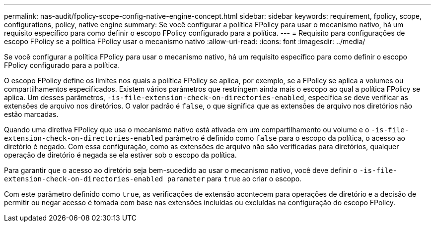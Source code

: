 ---
permalink: nas-audit/fpolicy-scope-config-native-engine-concept.html 
sidebar: sidebar 
keywords: requirement, fpolicy, scope, configurations, policy, native engine 
summary: Se você configurar a política FPolicy para usar o mecanismo nativo, há um requisito específico para como definir o escopo FPolicy configurado para a política. 
---
= Requisito para configurações de escopo FPolicy se a política FPolicy usar o mecanismo nativo
:allow-uri-read: 
:icons: font
:imagesdir: ../media/


[role="lead"]
Se você configurar a política FPolicy para usar o mecanismo nativo, há um requisito específico para como definir o escopo FPolicy configurado para a política.

O escopo FPolicy define os limites nos quais a política FPolicy se aplica, por exemplo, se a FPolicy se aplica a volumes ou compartilhamentos especificados. Existem vários parâmetros que restringem ainda mais o escopo ao qual a política FPolicy se aplica. Um desses parâmetros, `-is-file-extension-check-on-directories-enabled`, especifica se deve verificar as extensões de arquivo nos diretórios. O valor padrão é `false`, o que significa que as extensões de arquivo nos diretórios não estão marcadas.

Quando uma diretiva FPolicy que usa o mecanismo nativo está ativada em um compartilhamento ou volume e o `-is-file-extension-check-on-directories-enabled` parâmetro é definido como `false` para o escopo da política, o acesso ao diretório é negado. Com essa configuração, como as extensões de arquivo não são verificadas para diretórios, qualquer operação de diretório é negada se ela estiver sob o escopo da política.

Para garantir que o acesso ao diretório seja bem-sucedido ao usar o mecanismo nativo, você deve definir o `-is-file-extension-check-on-directories-enabled parameter` para `true` ao criar o escopo.

Com este parâmetro definido como `true`, as verificações de extensão acontecem para operações de diretório e a decisão de permitir ou negar acesso é tomada com base nas extensões incluídas ou excluídas na configuração do escopo FPolicy.

